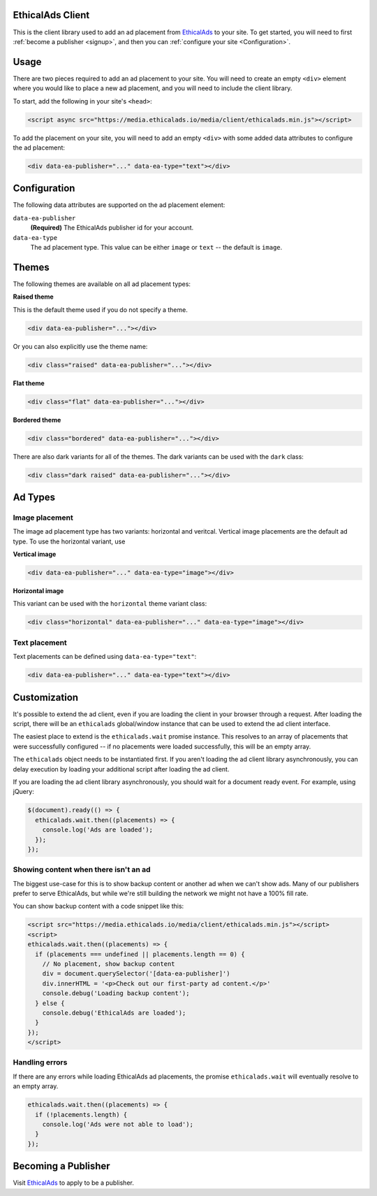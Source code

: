 .. All the top-level TOC items are at the H1 level to make the sidebar show them all..
.. I tried with `collapse_navigation` set to False, but it didn't solve anything

EthicalAds Client
-----------------

This is the client library used to add an ad placement from EthicalAds_ to your
site. To get started, you will need to first :ref:`become a publisher <signup>`,
and then you can :ref:`configure your site <Configuration>`.

.. image:: img/example.png
    :align: center

Usage
-----

There are two pieces required to add an ad placement to your site. You will need
to create an empty ``<div>`` element where you would like to place a new ad
placement, and you will need to include the client library.

To start, add the following in your site's ``<head>``:

.. code:: html

    <script async src="https://media.ethicalads.io/media/client/ethicalads.min.js"></script>

To add the placement on your site, you will need to add an empty ``<div>`` with
some added data attributes to configure the ad placement:

.. code:: html

    <div data-ea-publisher="..." data-ea-type="text"></div>

.. _configuration:

Configuration
-------------

The following data attributes are supported on the ad placement element:

``data-ea-publisher``
    **(Required)** The EthicalAds publisher id for your account.

``data-ea-type``
    The ad placement type. This value can be either ``image`` or ``text`` -- the
    default is ``image``.

Themes
------

The following themes are available on all ad placement types:

.. container:: row

    .. container:: left

        **Raised theme**

        This is the default theme used if you do not specify a theme.

        .. code:: html

            <div data-ea-publisher="..."></div>

        Or you can also explicitly use the theme name:

        .. code:: html

            <div class="raised" data-ea-publisher="..."></div>


    .. container:: right

        .. example::
            :ad_type: image
            :classes: raised

.. container:: row

    .. container:: left

        **Flat theme**

        .. code:: html

            <div class="flat" data-ea-publisher="..."></div>

    .. container:: right

        .. example::
            :ad_type: image
            :classes: flat

.. container:: row

    .. container:: left

        **Bordered theme**

        .. code:: html

            <div class="bordered" data-ea-publisher="..."></div>

    .. container:: right

        .. example::
            :ad_type: image
            :classes: bordered

There are also dark variants for all of the themes. The dark variants can be
used with the ``dark`` class:

.. code:: html

    <div class="dark raised" data-ea-publisher="..."></div>

.. container:: row dark

    .. container:: column

        .. example::
            :ad_type: image
            :classes: dark raised

    .. container:: column

        .. example::
            :ad_type: image
            :classes: dark flat

    .. container:: column

        .. example::
            :ad_type: image
            :classes: dark bordered

Ad Types
--------

Image placement
~~~~~~~~~~~~~~~

The image ad placement type has two variants: horizontal and veritcal. Vertical
image placements are the default ad type. To use the horizontal variant, use

**Vertical image**

.. code:: html

    <div data-ea-publisher="..." data-ea-type="image"></div>


.. container:: row

    .. container:: column

        .. example::
            :ad_type: image
            :classes: raised

    .. container:: dark column

        .. example::
            :ad_type: image
            :classes: dark raised


**Horizontal image**

This variant can be used with the ``horizontal`` theme variant class:

.. code:: html

    <div class="horizontal" data-ea-publisher="..." data-ea-type="image"></div>

.. container:: row

    .. container:: column

        .. example::
            :ad_type: image
            :classes: horizontal raised

    .. container:: dark column

        .. example::
            :ad_type: image
            :classes: dark horizontal raised

Text placement
~~~~~~~~~~~~~~

Text placements can be defined using ``data-ea-type="text"``:

.. code:: html

    <div data-ea-publisher="..." data-ea-type="text"></div>

.. example::
    :ad_type: text
    :classes: raised

.. container:: row dark

    .. example::
        :ad_type: text
        :classes: dark raised

.. _signup:

Customization
-------------

It's possible to extend the ad client, even if you are loading the client in
your browser through a request. After loading the script, there will be an
``ethicalads`` global/window instance that can be used to extend the ad client
interface.

The easiest place to extend is the ``ethicalads.wait`` promise instance. This
resolves to an array of placements that were successfully configured -- if no
placements were loaded successfully, this will be an empty array.

The ``ethicalads`` object needs to be instantiated first. If you aren't loading
the ad client library asynchronously, you can delay execution by loading your
additional script after loading the ad client.

If you are loading the ad client library asynchronously, you should wait for a
document ready event. For example, using jQuery:

.. code:: javascript

    $(document).ready(() => {
      ethicalads.wait.then((placements) => {
        console.log('Ads are loaded');
      });
    });

Showing content when there isn't an ad
~~~~~~~~~~~~~~~~~~~~~~~~~~~~~~~~~~~~~~

The biggest use-case for this is to show backup content or another ad when we can't show ads.
Many of our publishers prefer to serve EthicalAds,
but while we're still building the network we might not have a 100% fill rate.

You can show backup content with a code snippet like this:

.. code:: javascript

  <script src="https://media.ethicalads.io/media/client/ethicalads.min.js"></script>
  <script>
  ethicalads.wait.then((placements) => {
    if (placements === undefined || placements.length == 0) {
      // No placement, show backup content
      div = document.querySelector('[data-ea-publisher]')
      div.innerHTML = '<p>Check out our first-party ad content.</p>'
      console.debug('Loading backup content');
    } else {
      console.debug('EthicalAds are loaded');
    }
  });
  </script>

Handling errors
~~~~~~~~~~~~~~~

If there are any errors while loading EthicalAds ad placements, the promise
``ethicalads.wait`` will eventually resolve to an empty array.

.. code:: javascript

    ethicalads.wait.then((placements) => {
      if (!placements.length) {
        console.log('Ads were not able to load');
      }
    });

Becoming a Publisher
--------------------

Visit `EthicalAds`_ to apply to be a publisher.

.. _`EthicalAds`: https://ethicalads.io
